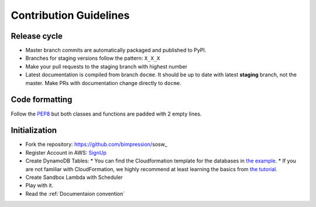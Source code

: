 .. _Contribution Guidelines:

=======================
Contribution Guidelines
=======================

Release cycle
-------------

- Master branch commits are automatically packaged and published to PyPI.

- Branches for staging versions follow the pattern: ``X_X_X``

- Make your pull requests to the staging branch with highest number

- Latest documentation is compiled from branch ``docme``.
  It should be up to date with latest **staging** branch, not the master.
  Make PRs with documentation change directly to ``docme``.


Code formatting
---------------

Follow the PEP8_ but both classes and functions are padded with 2 empty lines.

.. _PEP8: https://www.python.org/dev/peps/pep-0008/

Initialization
--------------

* Fork the repository: https://github.com/bimpression/sosw_

* Register Account in AWS: `SignUp`_

* Create DynamoDB Tables:
  * You can find the Cloudformation template for the databases in `the example`_.
  * If you are not familiar with CloudFormation, we highly recommend at least learning the basics from `the tutorial`_.

* Create Sandbox Lambda with Scheduler

* Play with it.

* Read the :ref:`Documentaion convention`


.. _the example: https://raw.githubusercontent.com/bimpression/sosw/docme/docs/yaml/sosw-shared-dynamodb.yaml
.. _the tutorial: https://docs.aws.amazon.com/AWSCloudFormation/latest/UserGuide/GettingStarted.Walkthrough.html
.. _SignUp: https://portal.aws.amazon.com/billing/signup#/start


